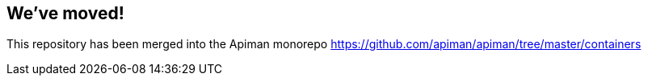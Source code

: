 == We've moved!

This repository has been merged into the Apiman monorepo https://github.com/apiman/apiman/tree/master/containers
